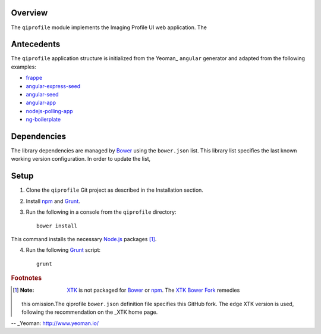 ********
Overview
********

The ``qiprofile`` module implements the Imaging Profile UI web application.
The 



***********
Antecedents
***********

The ``qiprofile`` application structure is initialized from the Yeoman_
``angular`` generator and adapted from the following examples:

* frappe_

* angular-express-seed_

* angular-seed_

* angular-app_

* nodejs-polling-app_

* ng-boilerplate_


************
Dependencies
************
The library dependencies are managed by Bower_ using the ``bower.json`` list.
This library list specifies the last known working version configuration.
In order to update the list,

*****
Setup
*****

1. Clone the ``qiprofile`` Git project as described in the Installation
   section.

2. Install npm_ and Grunt_.

3. Run the following in a console from the ``qiprofile`` directory::

       bower install

This command installs the necessary `Node.js`_ packages [#xtk_fork]_.

4. Run the following Grunt_ script::

       grunt

.. rubric:: Footnotes

.. [#xtk_fork]
  :Note: XTK_ is not packaged for Bower_ or npm_. The `XTK Bower Fork`_ remedies
  this omission.The qiprofile ``bower.json`` definition file specifies this GitHub fork.
  The ``edge`` XTK version is used, following the recommendation on the _XTK home page.


.. Targets:

.. _frappe: https://github.com/dweldon/frappe

.. _angular-express-seed: https://github.com/btford/angular-express-seed

.. _angular-seed: https://github.com/angular/angular-seed

.. _angular-app: https://github.com/angular-app/angular-app

.. _nodejs-polling-app: http://www.ibm.com/developerworks/library/wa-nodejs-polling-app/

.. _ng-boilerplate: http://joshdmiller.github.io/ng-boilerplate/#/home

.. _Bower: http://bower.io/

.. _Grunt: http://www.gruntjs.com/

.. _Node.js: https://www.nodejs.org/

.. _npm: https://www.npmjs.org/

.. _XTK: http://www.goXTK.com

.. _XTK Bower Fork: https://www.github.com/FredLoney/get

-- _Yeoman: http://www.yeoman.io/